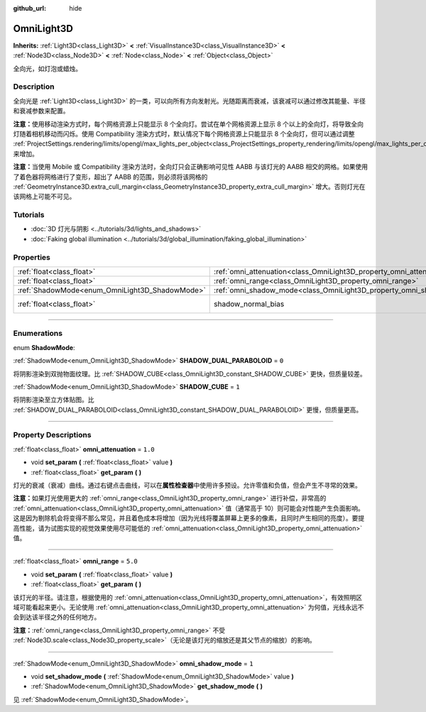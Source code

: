 :github_url: hide

.. DO NOT EDIT THIS FILE!!!
.. Generated automatically from Godot engine sources.
.. Generator: https://github.com/godotengine/godot/tree/master/doc/tools/make_rst.py.
.. XML source: https://github.com/godotengine/godot/tree/master/doc/classes/OmniLight3D.xml.

.. _class_OmniLight3D:

OmniLight3D
===========

**Inherits:** :ref:`Light3D<class_Light3D>` **<** :ref:`VisualInstance3D<class_VisualInstance3D>` **<** :ref:`Node3D<class_Node3D>` **<** :ref:`Node<class_Node>` **<** :ref:`Object<class_Object>`

全向光，如灯泡或蜡烛。

.. rst-class:: classref-introduction-group

Description
-----------

全向光是 :ref:`Light3D<class_Light3D>` 的一类，可以向所有方向发射光。光随距离而衰减，该衰减可以通过修改其能量、半径和衰减参数来配置。

\ **注意：**\ 使用移动渲染方式时，每个网格资源上只能显示 8 个全向灯。尝试在单个网格资源上显示 8 个以上的全向灯，将导致全向灯随着相机移动而闪烁。使用 Compatibility 渲染方式时，默认情况下每个网格资源上只能显示 8 个全向灯，但可以通过调整 :ref:`ProjectSettings.rendering/limits/opengl/max_lights_per_object<class_ProjectSettings_property_rendering/limits/opengl/max_lights_per_object>` 来增加。

\ **注意：**\ 当使用 Mobile 或 Compatibility 渲染方法时，全向灯只会正确影响可见性 AABB 与该灯光的 AABB 相交的网格。如果使用了着色器将网格进行了变形，超出了 AABB 的范围，则必须将该网格的 :ref:`GeometryInstance3D.extra_cull_margin<class_GeometryInstance3D_property_extra_cull_margin>` 增大。否则灯光在该网格上可能不可见。

.. rst-class:: classref-introduction-group

Tutorials
---------

- :doc:`3D 灯光与阴影 <../tutorials/3d/lights_and_shadows>`

- :doc:`Faking global illumination <../tutorials/3d/global_illumination/faking_global_illumination>`

.. rst-class:: classref-reftable-group

Properties
----------

.. table::
   :widths: auto

   +------------------------------------------------+----------------------------------------------------------------------+-------------------------------------------------------------------------------+
   | :ref:`float<class_float>`                      | :ref:`omni_attenuation<class_OmniLight3D_property_omni_attenuation>` | ``1.0``                                                                       |
   +------------------------------------------------+----------------------------------------------------------------------+-------------------------------------------------------------------------------+
   | :ref:`float<class_float>`                      | :ref:`omni_range<class_OmniLight3D_property_omni_range>`             | ``5.0``                                                                       |
   +------------------------------------------------+----------------------------------------------------------------------+-------------------------------------------------------------------------------+
   | :ref:`ShadowMode<enum_OmniLight3D_ShadowMode>` | :ref:`omni_shadow_mode<class_OmniLight3D_property_omni_shadow_mode>` | ``1``                                                                         |
   +------------------------------------------------+----------------------------------------------------------------------+-------------------------------------------------------------------------------+
   | :ref:`float<class_float>`                      | shadow_normal_bias                                                   | ``1.0`` (overrides :ref:`Light3D<class_Light3D_property_shadow_normal_bias>`) |
   +------------------------------------------------+----------------------------------------------------------------------+-------------------------------------------------------------------------------+

.. rst-class:: classref-section-separator

----

.. rst-class:: classref-descriptions-group

Enumerations
------------

.. _enum_OmniLight3D_ShadowMode:

.. rst-class:: classref-enumeration

enum **ShadowMode**:

.. _class_OmniLight3D_constant_SHADOW_DUAL_PARABOLOID:

.. rst-class:: classref-enumeration-constant

:ref:`ShadowMode<enum_OmniLight3D_ShadowMode>` **SHADOW_DUAL_PARABOLOID** = ``0``

将阴影渲染到双抛物面纹理。比 :ref:`SHADOW_CUBE<class_OmniLight3D_constant_SHADOW_CUBE>` 更快，但质量较差。

.. _class_OmniLight3D_constant_SHADOW_CUBE:

.. rst-class:: classref-enumeration-constant

:ref:`ShadowMode<enum_OmniLight3D_ShadowMode>` **SHADOW_CUBE** = ``1``

将阴影渲染至立方体贴图。比 :ref:`SHADOW_DUAL_PARABOLOID<class_OmniLight3D_constant_SHADOW_DUAL_PARABOLOID>` 更慢，但质量更高。

.. rst-class:: classref-section-separator

----

.. rst-class:: classref-descriptions-group

Property Descriptions
---------------------

.. _class_OmniLight3D_property_omni_attenuation:

.. rst-class:: classref-property

:ref:`float<class_float>` **omni_attenuation** = ``1.0``

.. rst-class:: classref-property-setget

- void **set_param** **(** :ref:`float<class_float>` value **)**
- :ref:`float<class_float>` **get_param** **(** **)**

灯光的衰减（衰减）曲线。通过右键点击曲线，可以在\ **属性检查器**\ 中使用许多预设。允许零值和负值，但会产生不寻常的效果。

\ **注意：**\ 如果灯光使用更大的 :ref:`omni_range<class_OmniLight3D_property_omni_range>` 进行补偿，非常高的 :ref:`omni_attenuation<class_OmniLight3D_property_omni_attenuation>` 值（通常高于 10）则可能会对性能产生负面影响。这是因为剔除机会将变得不那么常见，并且着色成本将增加（因为光线将覆盖屏幕上更多的像素，且同时产生相同的亮度）。要提高性能，请为试图实现的视觉效果使用尽可能低的 :ref:`omni_attenuation<class_OmniLight3D_property_omni_attenuation>` 值。

.. rst-class:: classref-item-separator

----

.. _class_OmniLight3D_property_omni_range:

.. rst-class:: classref-property

:ref:`float<class_float>` **omni_range** = ``5.0``

.. rst-class:: classref-property-setget

- void **set_param** **(** :ref:`float<class_float>` value **)**
- :ref:`float<class_float>` **get_param** **(** **)**

该灯光的半径。请注意，根据使用的 :ref:`omni_attenuation<class_OmniLight3D_property_omni_attenuation>`\ ，有效照明区域可能看起来更小。无论使用 :ref:`omni_attenuation<class_OmniLight3D_property_omni_attenuation>` 为何值，光线永远不会到达该半径之外的任何地方。

\ **注意：**\ :ref:`omni_range<class_OmniLight3D_property_omni_range>` 不受 :ref:`Node3D.scale<class_Node3D_property_scale>`\ （无论是该灯光的缩放还是其父节点的缩放）的影响。

.. rst-class:: classref-item-separator

----

.. _class_OmniLight3D_property_omni_shadow_mode:

.. rst-class:: classref-property

:ref:`ShadowMode<enum_OmniLight3D_ShadowMode>` **omni_shadow_mode** = ``1``

.. rst-class:: classref-property-setget

- void **set_shadow_mode** **(** :ref:`ShadowMode<enum_OmniLight3D_ShadowMode>` value **)**
- :ref:`ShadowMode<enum_OmniLight3D_ShadowMode>` **get_shadow_mode** **(** **)**

见 :ref:`ShadowMode<enum_OmniLight3D_ShadowMode>`\ 。

.. |virtual| replace:: :abbr:`virtual (This method should typically be overridden by the user to have any effect.)`
.. |const| replace:: :abbr:`const (This method has no side effects. It doesn't modify any of the instance's member variables.)`
.. |vararg| replace:: :abbr:`vararg (This method accepts any number of arguments after the ones described here.)`
.. |constructor| replace:: :abbr:`constructor (This method is used to construct a type.)`
.. |static| replace:: :abbr:`static (This method doesn't need an instance to be called, so it can be called directly using the class name.)`
.. |operator| replace:: :abbr:`operator (This method describes a valid operator to use with this type as left-hand operand.)`
.. |bitfield| replace:: :abbr:`BitField (This value is an integer composed as a bitmask of the following flags.)`
